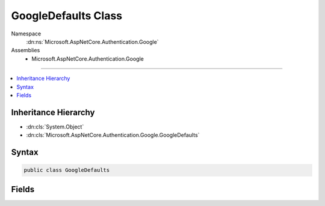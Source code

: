 

GoogleDefaults Class
====================





Namespace
    :dn:ns:`Microsoft.AspNetCore.Authentication.Google`
Assemblies
    * Microsoft.AspNetCore.Authentication.Google

----

.. contents::
   :local:



Inheritance Hierarchy
---------------------


* :dn:cls:`System.Object`
* :dn:cls:`Microsoft.AspNetCore.Authentication.Google.GoogleDefaults`








Syntax
------

.. code-block:: csharp

    public class GoogleDefaults








.. dn:class:: Microsoft.AspNetCore.Authentication.Google.GoogleDefaults
    :hidden:

.. dn:class:: Microsoft.AspNetCore.Authentication.Google.GoogleDefaults

Fields
------

.. dn:class:: Microsoft.AspNetCore.Authentication.Google.GoogleDefaults
    :noindex:
    :hidden:

    
    .. dn:field:: Microsoft.AspNetCore.Authentication.Google.GoogleDefaults.AuthenticationScheme
    
        
        :rtype: System.String
    
        
        .. code-block:: csharp
    
            public const string AuthenticationScheme = "Google"
    
    .. dn:field:: Microsoft.AspNetCore.Authentication.Google.GoogleDefaults.AuthorizationEndpoint
    
        
        :rtype: System.String
    
        
        .. code-block:: csharp
    
            public static readonly string AuthorizationEndpoint
    
    .. dn:field:: Microsoft.AspNetCore.Authentication.Google.GoogleDefaults.TokenEndpoint
    
        
        :rtype: System.String
    
        
        .. code-block:: csharp
    
            public static readonly string TokenEndpoint
    
    .. dn:field:: Microsoft.AspNetCore.Authentication.Google.GoogleDefaults.UserInformationEndpoint
    
        
        :rtype: System.String
    
        
        .. code-block:: csharp
    
            public static readonly string UserInformationEndpoint
    

